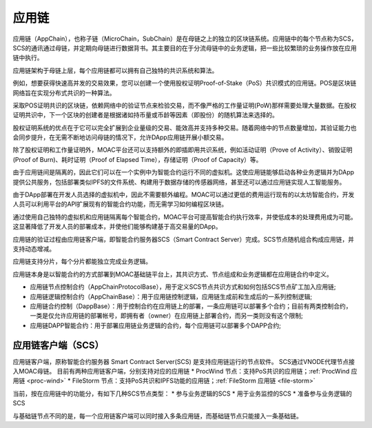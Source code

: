 应用链
^^^^^^^^^^

应用链（AppChain），也称子链（MicroChain，SubChain）是在母链之上的独立的区块链系统。应用链中的每个节点称为SCS，SCS的通讯通过母链，并定期向母链进行数据背书。其主要目的在于分流母链中的业务逻辑，把一些比较繁琐的业务操作放在应用链中执行。

应用链架构于母链上层，每个应用链都可以拥有自己独特的共识系统和算法。

例如，想要获得快速高并发的交易效果，您可以创建一个使用股权证明Proof-of-Stake（PoS）共识模式的应用链。POS是区块链网络旨在实现分布式共识的一种算法。

采取POS证明共识的区块链，依赖网络中的验证节点来检验交易，而不像严格的工作量证明(PoW)那样需要处理大量数据。在股权证明共识中，下一个区块的创建者是根据诸如持币量或币龄等因素（即股份）的随机算法来选择的。

股权证明系统的优点在于它可以完全扩展到企业量级的交易、能效高并支持多种交易。随着网络中的节点数量增加，其验证能力也会同步提升，在无需不断地访问母链的情况下，允许DApp应用链开展小额交易。

除了股权证明和工作量证明外，MOAC平台还可以支持额外的即插即用共识系统，例如活动证明（Prove of Activity）、销毁证明(Proof of Burn)、耗时证明（Proof of Elapsed Time），存储证明（Proof of Capacity）等。


由于应用链间是隔离的，因此它们可以在一个实例中为智能合约运行不同的虚拟机。这使应用链能够启动各种业务逻辑并为DApp提供公共服务，包括部署类似IPFS的文件系统、构建用于数据存储的传感器网络，甚至还可以通过应用链实现人工智能服务。

由于DApp部署在开发人员选择的虚拟机中，因此不需要额外编程。MOAC可以通过更低的费用运行现有的以太坊智能合约，开发人员可以利用平台的API扩展现有的智能合约功能，而无需学习如何编程区块链。

通过使用自己独特的虚拟机和应用链隔离每个智能合约，MOAC平台可提高智能合约执行效率，并使低成本的处理费用成为可能。这显著降低了开发人员的部署成本，并使他们能够构建基于高交易量的DApp。


应用链的验证过程由应用链客户端，即智能合约服务器SCS（Smart Contract Server）完成。SCS节点随机组合构成应用链，并支持动态增减。

应用链支持分片，每个分片都能独立完成业务逻辑。

应用链本身是以智能合约的方式部署到MOAC基础链平台上，其共识方式、节点组成和业务逻辑都在应用链合约中定义。

* 应用链节点控制合约（AppChainProtocolBase），用于定义SCS节点共识方式和如何包括SCS节点矿工加入应用链;
* 应用链逻辑控制合约（AppChainBase）：用于应用链控制逻辑，应用链生成前和生成后的一系列控制逻辑;
* 应用链合约控制（DappBase）：用于控制合约在应用链上的部署，一条应用链可以部署多个合约；目前有两类控制合约，一类是仅允许应用链的部署帐号，即拥有者（owner）在应用链上部署合约，而另一类则没有这个限制;
* 应用链DAPP智能合约：用于部署应用链业务逻辑的合约，每个应用链可以部署多个DAPP合约;


应用链客户端（SCS）
--------------------

应用链客户端，原称智能合约服务器 Smart Contract Server(SCS) 是支持应用链运行的节点软件。
SCS通过VNODE代理节点接入MOAC母链。
目前有两种应用链客户端，分别支持对应的应用链
* ProcWind 节点：支持PoS共识的应用链；:ref:`ProcWind 应用链 <proc-wind>`
* FileStorm 节点：支持PoS共识和IPFS功能的应用链；:ref:`FileStorm 应用链 <file-storm>`

当前，按在应用链中的功能分，有如下几种SCS节点类型：
* 参与业务逻辑的SCS
* 用于业务监控的SCS
* 准备参与业务逻辑的SCS

与基础链节点不同的是，每一个应用链客户端可以同时接入多条应用链，而基础链节点只能接入一条基础链。



